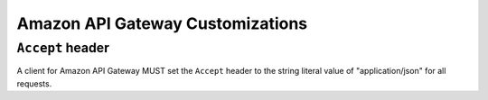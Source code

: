 =================================
Amazon API Gateway Customizations
=================================

--------------------------------
``Accept`` header
--------------------------------

A client for Amazon API Gateway MUST set the ``Accept`` header to the string
literal value of "application/json" for all requests.

